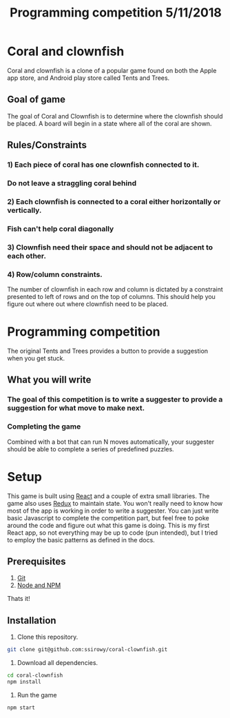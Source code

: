 #+Title: Programming competition 5/11/2018

#+OPTIONS: reveal_center:t reveal_progress:t reveal_history:nil reveal_control:t
#+OPTIONS: reveal_rolling_links:t reveal_keyboard:t reveal_overview:t num:nil
#+OPTIONS: reveal_width:1200 reveal_height:800
#+OPTIONS: toc:0
#+REVEAL_HLEVEL: 2
#+REVEAL_HEAD_PREAMBLE: <meta name="description" content="Programming competition">

* Coral and clownfish
Coral and clownfish is a clone of a popular game found on both the Apple app store,
and Android play store called Tents and Trees.

#+html: <p align="center"><img src="images/app.png" /></p>

** Goal of game
The goal of Coral and Clownfish is to determine where the clownfish should be placed. A board will
begin in a state where all of the coral are shown.

#+html: <p align="center"><img src="images/starting-screen.png" /></p>

** Rules/Constraints
*** 1) Each piece of coral has one clownfish connected to it.
#+html: <p align="center"><img src="images/rule1-yes.png" /></p>
*** Do not leave a straggling coral behind
#+html: <p align="center"><img src="images/rule1-no.png" /></p>
*** 2) Each clownfish is connected to a coral either horizontally or vertically.
#+html: <p align="center"><img src="images/rule2-yes.png" /></p>
*** Fish can't help coral diagonally
#+html: <p align="center"><img src="images/rule2-no.png" /></p>
*** 3) Clownfish need their space and should not be adjacent to each other.

*** 4) Row/column constraints.
The number of clownfish in each row and column is dictated by a constraint presented to left of rows and on the top of columns.
This should help you figure out where out where clownfish need to be placed.

* Programming competition
The original Tents and Trees provides a button to provide a suggestion when you get stuck.
**  What you will write
*** The goal of this competition is to write a suggester to provide a suggestion for what move to make next.
*** Completing the game
Combined with a bot that can run N moves automatically, your suggester should be able to complete a series of predefined puzzles.

* Setup
This game is built using [[https://reactjs.org/][React]] and a couple of extra small libraries.  The game also uses [[https://redux.js.org/][Redux]] to maintain state.  You won't really
need to know how most of the app is working in order to write a suggester.  You can just write basic Javascript to complete the
competition part, but feel free to poke around the code and figure out what this game is doing. This is my first React app,
so not everything may be up to code (pun intended),  but I tried to employ the basic patterns as defined in the docs.

** Prerequisites
1. [[http://git-scm.com/][Git]]
2. [[http://nodejs.org/][Node and NPM]]

Thats it!

** Installation

1. Clone this repository.
#+BEGIN_SRC bash
git clone git@github.com:ssirowy/coral-clownfish.git
#+END_SRC

2. Download all dependencies.
#+BEGIN_SRC bash
cd coral-clownfish
npm install
#+END_SRC

3. Run the game
#+BEGIN_SRC bash
npm start
#+END_SRC
